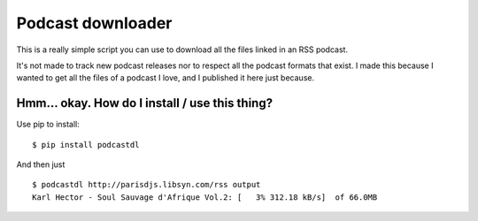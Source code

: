 Podcast downloader
##################

This is a really simple script you can use to download all the files linked in
an RSS podcast.

It's not made to track new podcast releases nor to respect all the podcast
formats that exist. I made this because I wanted to get all the files of
a podcast I love, and I published it here just because.

Hmm… okay. How do I install / use this thing?
=============================================

Use pip to install::

    $ pip install podcastdl

And then just ::
    
    $ podcastdl http://parisdjs.libsyn.com/rss output
    Karl Hector - Soul Sauvage d'Afrique Vol.2: [   3% 312.18 kB/s]  of 66.0MB

